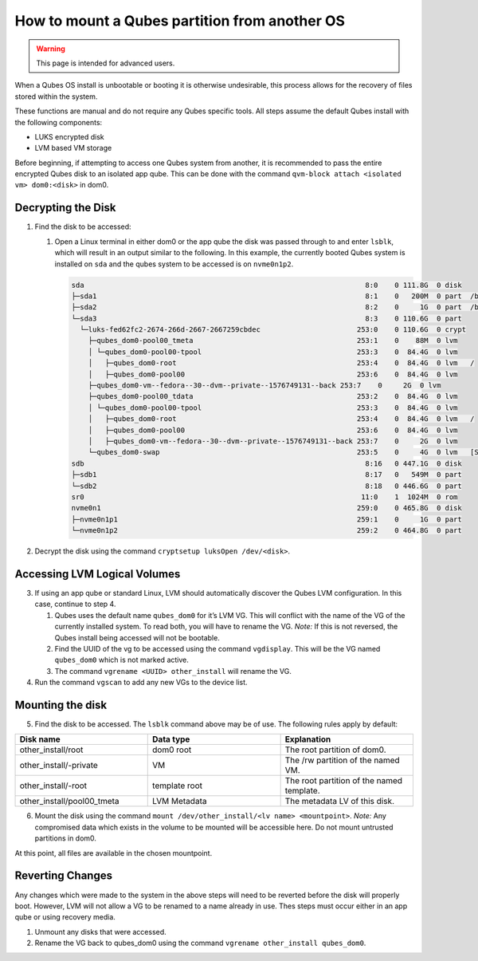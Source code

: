 ==============================================
How to mount a Qubes partition from another OS
==============================================

.. warning::

      This page is intended for advanced users.

When a Qubes OS install is unbootable or booting it is otherwise undesirable, this process allows for the recovery of files stored within the system.

These functions are manual and do not require any Qubes specific tools. All steps assume the default Qubes install with the following components:

- LUKS encrypted disk

- LVM based VM storage



Before beginning, if attempting to access one Qubes system from another, it is recommended to pass the entire encrypted Qubes disk to an isolated app qube. This can be done with the command ``qvm-block attach <isolated vm> dom0:<disk>`` in dom0.

Decrypting the Disk
-------------------


1. Find the disk to be accessed:

   1. Open a Linux terminal in either dom0 or the app qube the disk was passed through to and enter ``lsblk``, which will result in an output similar to the following. In this example, the currently booted Qubes system is installed on ``sda`` and the qubes system to be accessed is on ``nvme0n1p2``.

      .. code:: text

            sda                                                                   8:0    0 111.8G  0 disk
            ├─sda1                                                                8:1    0   200M  0 part  /boot/efi
            ├─sda2                                                                8:2    0     1G  0 part  /boot
            └─sda3                                                                8:3    0 110.6G  0 part
              └─luks-fed62fc2-2674-266d-2667-2667259cbdec                       253:0    0 110.6G  0 crypt
                ├─qubes_dom0-pool00_tmeta                                       253:1    0    88M  0 lvm
                │ └─qubes_dom0-pool00-tpool                                     253:3    0  84.4G  0 lvm
                │   ├─qubes_dom0-root                                           253:4    0  84.4G  0 lvm   /
                │   ├─qubes_dom0-pool00                                         253:6    0  84.4G  0 lvm
                ├─qubes_dom0-vm--fedora--30--dvm--private--1576749131--back 253:7    0     2G  0 lvm
                ├─qubes_dom0-pool00_tdata                                       253:2    0  84.4G  0 lvm
                │ └─qubes_dom0-pool00-tpool                                     253:3    0  84.4G  0 lvm
                │   ├─qubes_dom0-root                                           253:4    0  84.4G  0 lvm   /
                │   ├─qubes_dom0-pool00                                         253:6    0  84.4G  0 lvm
                │   ├─qubes_dom0-vm--fedora--30--dvm--private--1576749131--back 253:7    0     2G  0 lvm
                └─qubes_dom0-swap                                               253:5    0     4G  0 lvm   [SWAP]
            sdb                                                                   8:16   0 447.1G  0 disk
            ├─sdb1                                                                8:17   0   549M  0 part
            └─sdb2                                                                8:18   0 446.6G  0 part
            sr0                                                                  11:0    1  1024M  0 rom
            nvme0n1                                                             259:0    0 465.8G  0 disk
            ├─nvme0n1p1                                                         259:1    0     1G  0 part
            └─nvme0n1p2                                                         259:2    0 464.8G  0 part





2. Decrypt the disk using the command ``cryptsetup luksOpen /dev/<disk>``.



Accessing LVM Logical Volumes
-----------------------------


3. If using an app qube or standard Linux, LVM should automatically discover the Qubes LVM configuration. In this case, continue to step 4.

   1. Qubes uses the default name ``qubes_dom0`` for it’s LVM VG. This will conflict with the name of the VG of the currently installed system. To read both, you will have to rename the VG. *Note:* If this is not reversed, the Qubes install being accessed will not be bootable.

   2. Find the UUID of the vg to be accessed using the command ``vgdisplay``. This will be the VG named ``qubes_dom0`` which is not marked active.

   3. The command ``vgrename <UUID> other_install`` will rename the VG.



4. Run the command ``vgscan`` to add any new VGs to the device list.





Mounting the disk
-----------------


5. Find the disk to be accessed. The ``lsblk`` command above may be of use. The following rules apply by default:





.. list-table::
   :widths: 28 28 28
   :align: center
   :header-rows: 1

   * - Disk name
     - Data type
     - Explanation
   * - other_install/root
     - dom0 root
     - The root partition of dom0.
   * - other_install/-private
     - VM
     - The /rw partition of the named VM.
   * - other_install/-root
     - template root
     - The root partition of the named template.
   * - other_install/pool00_tmeta
     - LVM Metadata
     - The metadata LV of this disk.



6. Mount the disk using the command ``mount /dev/other_install/<lv name> <mountpoint>``. *Note:* Any compromised data which exists in the volume to be mounted will be accessible here. Do not mount untrusted partitions in dom0.





At this point, all files are available in the chosen mountpoint.

Reverting Changes
-----------------


Any changes which were made to the system in the above steps will need to be reverted before the disk will properly boot. However, LVM will not allow a VG to be renamed to a name already in use. Thes steps must occur either in an app qube or using recovery media.

1. Unmount any disks that were accessed.

2. Rename the VG back to qubes_dom0 using the command ``vgrename other_install qubes_dom0``.


